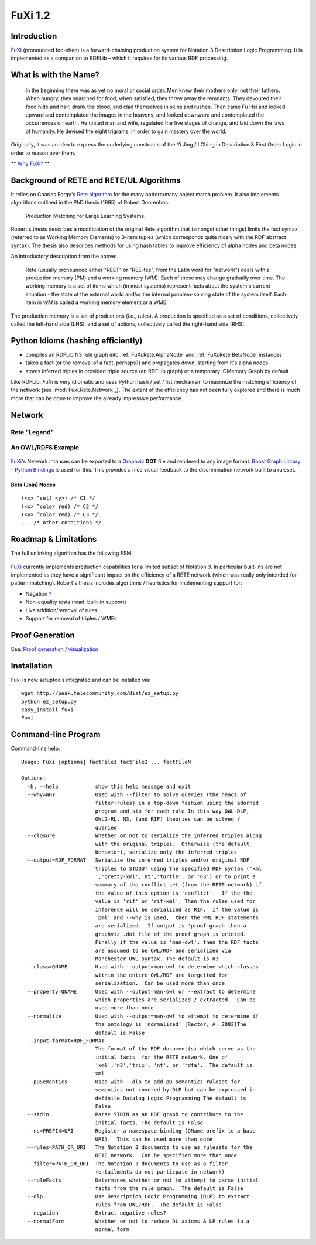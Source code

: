 =========
FuXi 1.2
=========

Introduction
================================

`FuXi </p/fuxi/wiki/FuXi>`_ (pronounced foo-shee) is a forward-chaining
production system for Notation 3 Description Logic Programming. It is
implemented as a companion to RDFLib – which it requires for its various
RDF processing.

What is with the Name?
======================

    In the beginning there was as yet no moral or social order. Men knew
    their mothers only, not their fathers. When hungry, they searched
    for food; when satisfied, they threw away the remnants. They
    devoured their food hide and hair, drank the blood, and clad
    themselves in skins and rushes. Then came Fu Hsi and looked upward
    and contemplated the images in the heavens, and looked downward and
    contemplated the occurrences on earth. He united man and wife,
    regulated the five stages of change, and laid down the laws of
    humanity. He devised the eight trigrams, in order to gain mastery
    over the world.

Originally, it was an idea to express the underlying constructs of the
Yi Jing / I Ching in Description & First Order Logic in order to reason
over them.

** `Why FuXi? <http://copia.posterous.com/why-fuxi>`_ **


Background of RETE and RETE/UL Algorithms
=========================================

It relies on Charles Forgy's `Rete algorithm <https://en.wikipedia.org/wiki/Rete_algorithm>`_ for
the many pattern/many object match problem. It also implements
algorithms outlined in the PhD thesis (1995) of Robert Doorenbos:

    Production Matching for Large Learning Systems.

Robert's thesis describes a modification of the original Rete algorithm
that (amongst other things) limits the fact syntax (referred to as
Working Memory Elements) to 3-item tuples (which corresponds quite
nicely with the RDF abstract syntax). The thesis also describes methods
for using hash tables to improve efficiency of alpha nodes and beta
nodes.

An introductory description from the above:

    Rete (usually pronounced either "REET" or "REE-tee", from the Latin
    word for "network") deals with a production memory (PM) and a
    working memory (WM). Each of these may change gradually over time.
    The working memory is a set of items which (in most systems)
    represent facts about the system's current situation - the state of
    the external world and/or the internal problem-solving state of the
    system itself. Each item in `WM` is called a working memory element,or
    a WME.

The production memory is a set of productions (i.e., rules). A
production is specified as a set of conditions, collectively called the
left-hand side (LHS), and a set of actions, collectively called the
right-hand side (RHS).



Python Idioms (hashing efficiently)
===================================

-  compiles an RDFLib N3 rule graph into
   :ref:`FuXi.Rete.AlphaNode` and :ref:`FuXi.Rete.BetaNode` instances
-  takes a fact (or the removal of a fact, perhaps?) and propagates
   down, starting from it's alpha nodes
-  stores inferred triples in provided triple source (an RDFLib graph)
   or a temporary IOMemory Graph by default

Like RDFLib, `FuXi` is very idiomatic and uses Python hash / set / list
mechanism to maximize the matching efficiency of the network (see
:mod:`Fuxi.Rete.Network`_). The extent of the efficiency has not been
fully explored and there is much more that can be done to improve the
already impressive performance.

Network
=======

Rete "Legend"
^^^^^^^^^^^^^^^^^^^^^^^^^^^^^^^^^^^^^^

.. figure:: _static/rete-network.jpg
   :align: center
   :alt: 

An OWL/RDFS Example
^^^^^^^^^^^^^^^^^^^^^^^^^^^^^^^^^^^^^^^^^^^^^^

.. figure:: _static/fuxi.png
   :align: center
   :alt: 

`FuXi </p/fuxi/wiki/FuXi>`_'s Network intances can be exported to a
`Graphviz <http://www.graphviz.org/>`_ **DOT** file and rendered to any
image format. `Boost Graph Library - Python
Bindings <http://www.generic-programming.org/~dgregor/bgl-python/>`_ is
used for this. This provides a nice visual feedback to the
discrimination network built to a ruleset.

Beta (Join) Nodes
~~~~~~~~~~~~~~~~~~~~~~~~~~~~~~~~~~~~~~~~~~

::

    (<x> ^self <y>) /* C1 */
    (<x> ^color red) /* C2 */
    (<y> ^color red) /* C3 */
    ... /* other conditions */

.. figure:: http://python-dlp.googlecode.com/files/rete-ul-join-node.png
   :align: center
   :alt: 


Roadmap & Limitations
=====================

The full unlinking algorithm has the following FSM:

.. figure:: _static/rete-ul-unlinking-FSM.png
   :align: center
   :alt: 

`FuXi </p/fuxi/wiki/FuXi>`_ currently implements production capabilities
for a limited subset of Notation 3. In particular built-ins are not
implemented as they have a significant impact on the efficiency of a
RETE network (which was really only intended for pattern matching).
Robert's thesis includes algorithms / heuristics for implementing
support for:

-  Negation `? </p/fuxi/w/edit/NegatedConditions>`_
-  Non-equality tests (read: built-in support)
-  Live addition/removal of rules
-  Support for removal of triples / WMEs

Proof Generation
================

See: `Proof generation /
visualization <http://groups.google.com/group/fuxi-discussion/browse_thread/thread/4f612c91e585f552>`_

Installation
============

Fuxi is now setuptools integrated and can be installed via:

::

    wget http://peak.telecommunity.com/dist/ez_setup.py
    python ez_setup.py
    easy_install fuxi
    Fuxi

Command-line Program
====================

Command-line help:

::

    Usage: FuXi [options] factFile1 factFile2 ... factFileN

    Options:
      -h, --help            show this help message and exit
      --why=WHY             Used with --filter to solve queries (the heads of
                            filter-rules) in a top-down fashion using the adorned
                            program and sip for each rule In this way OWL-DLP,
                            OWL2-RL, N3, (and RIF) theories can be solved /
                            queried
      --closure             Whether or not to serialize the inferred triples along
                            with the original triples.  Otherwise (the default
                            behavior), serialize only the inferred triples
      --output=RDF_FORMAT   Serialize the inferred triples and/or original RDF
                            triples to STDOUT using the specified RDF syntax ('xml
                            ','pretty-xml','nt','turtle', or 'n3') or to print a
                            summary of the conflict set (from the RETE network) if
                            the value of this option is 'conflict'.  If the the
                            value is 'rif' or 'rif-xml', Then the rules used for
                            inference will be serialized as RIF.  If the value is
                            'pml' and --why is used,  then the PML RDF statements
                            are serialized.  If output is 'proof-graph then a
                            graphviz .dot file of the proof graph is printed.
                            Finally if the value is 'man-owl', then the RDF facts
                            are assumed to be OWL/RDF and serialized via
                            Manchester OWL syntax. The default is n3
      --class=QNAME         Used with --output=man-owl to determine which classes
                            within the entire OWL/RDF are targetted for
                            serialization.  Can be used more than once
      --property=QNAME      Used with --output=man-owl or --extract to determine
                            which properties are serialized / extracted.  Can be
                            used more than once
      --normalize           Used with --output=man-owl to attempt to determine if
                            the ontology is 'normalized' [Rector, A. 2003]The
                            default is False
      --input-format=RDF_FORMAT
                            The format of the RDF document(s) which serve as the
                            initial facts  for the RETE network. One of
                            'xml','n3','trix', 'nt', or 'rdfa'.  The default is
                            xml
      --pDSemantics         Used with --dlp to add pD semantics ruleset for
                            semantics not covered by DLP but can be expressed in
                            definite Datalog Logic Programming The default is
                            False
      --stdin               Parse STDIN as an RDF graph to contribute to the
                            initial facts. The default is False
      --ns=PREFIX=URI       Register a namespace binding (QName prefix to a base
                            URI).  This can be used more than once
      --rules=PATH_OR_URI   The Notation 3 documents to use as rulesets for the
                            RETE network.  Can be specified more than once
      --filter=PATH_OR_URI  The Notation 3 documents to use as a filter
                            (entailments do not particpate in network)
      --ruleFacts           Determines whether or not to attempt to parse initial
                            facts from the rule graph.  The default is False
      --dlp                 Use Description Logic Programming (DLP) to extract
                            rules from OWL/RDF.  The default is False
      --negation            Extract negative rules?
      --normalForm          Whether or not to reduce DL axioms & LP rules to a
                            normal form


